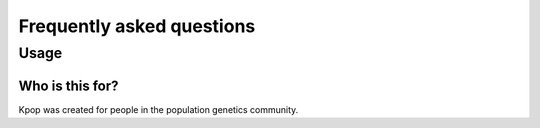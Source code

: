 ==========================
Frequently asked questions
==========================

Usage
=====

Who is this for?
----------------

Kpop was created for people in the population genetics community.


